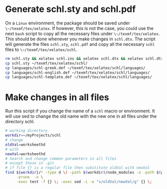 # ######################################################################
# Some notes and usefull bash scripts for the package
#			schl
#
# Tassos Tsesmetzis -- June 2020
# ######################################################################

* *Generate schl.sty and schl.pdf*
On a ~Linux~ environment, the package should be saved under ~\~/texmf/tex/xelatex~. If however,
this is not the case, you could use the next ~bash~ script to copy all the necessary files
under ~\~/texmf/tex/xelatex~. This should be done whenever you make changes in ~schl.dtx~. The script
will generate the files ~schl.sty~, ~schl.pdf~ and copy all the necessary ~schl~ files to
~\~/texmf/tex/xelatex/schl~.
  #+begin_src sh
   rm schl.sty && xelatex schl.ins && xelatex schl.dtx && xelatex schl.dtx
   cp schl.sty ~/texmf/tex/xelatex/schl/
   cp languages/schl-greek.def ~/texmf/tex/xelatex/schl/languages/
   cp languages/schl-english.def ~/texmf/tex/xelatex/schl/languages/
   cp languages/schl-template.def ~/texmf/tex/xelatex/schl/languages/
  #+end_src

* *Make changes in all files*
Run this script if you change the name of a ~schl~ macro or environment. It will use
sed to change the old name with the new one in all files under the directory schl.
  #+begin_src bash
   # working directory
   workdir=~/myProjects/schl
   # change
   oldVal=worksheethd
   # with
   newVal=worksheethd
   # Search and change common parameters in all files
   # except those in .git
   # if file {} is a regular file then substitute oldVal with newVal
   find ${workdir}/* -type d \( -path $(workdir)/node_modules -o -path $(pwd)/.git \) \
        -prune  -o \
        -exec test -f {} \; -exec sed -i -e "s/oldVal/newVal/g" {} \;
  #+end_src
